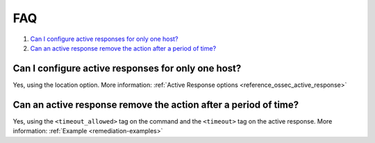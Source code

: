 .. Copyright (C) 2021 Wazuh, Inc.

.. _remediation-faq:

FAQ
===

#. `Can I configure active responses for only one host?`_
#. `Can an active response remove the action after a period of time?`_

Can I configure active responses for only one host?
---------------------------------------------------
Yes, using the location option. More information: :ref:`Active Response options <reference_ossec_active_response>`

Can an active response remove the action after a period of time?
----------------------------------------------------------------
Yes, using the ``<timeout_allowed>`` tag on the command and the ``<timeout>`` tag on the active response. More information: :ref:`Example <remediation-examples>`
